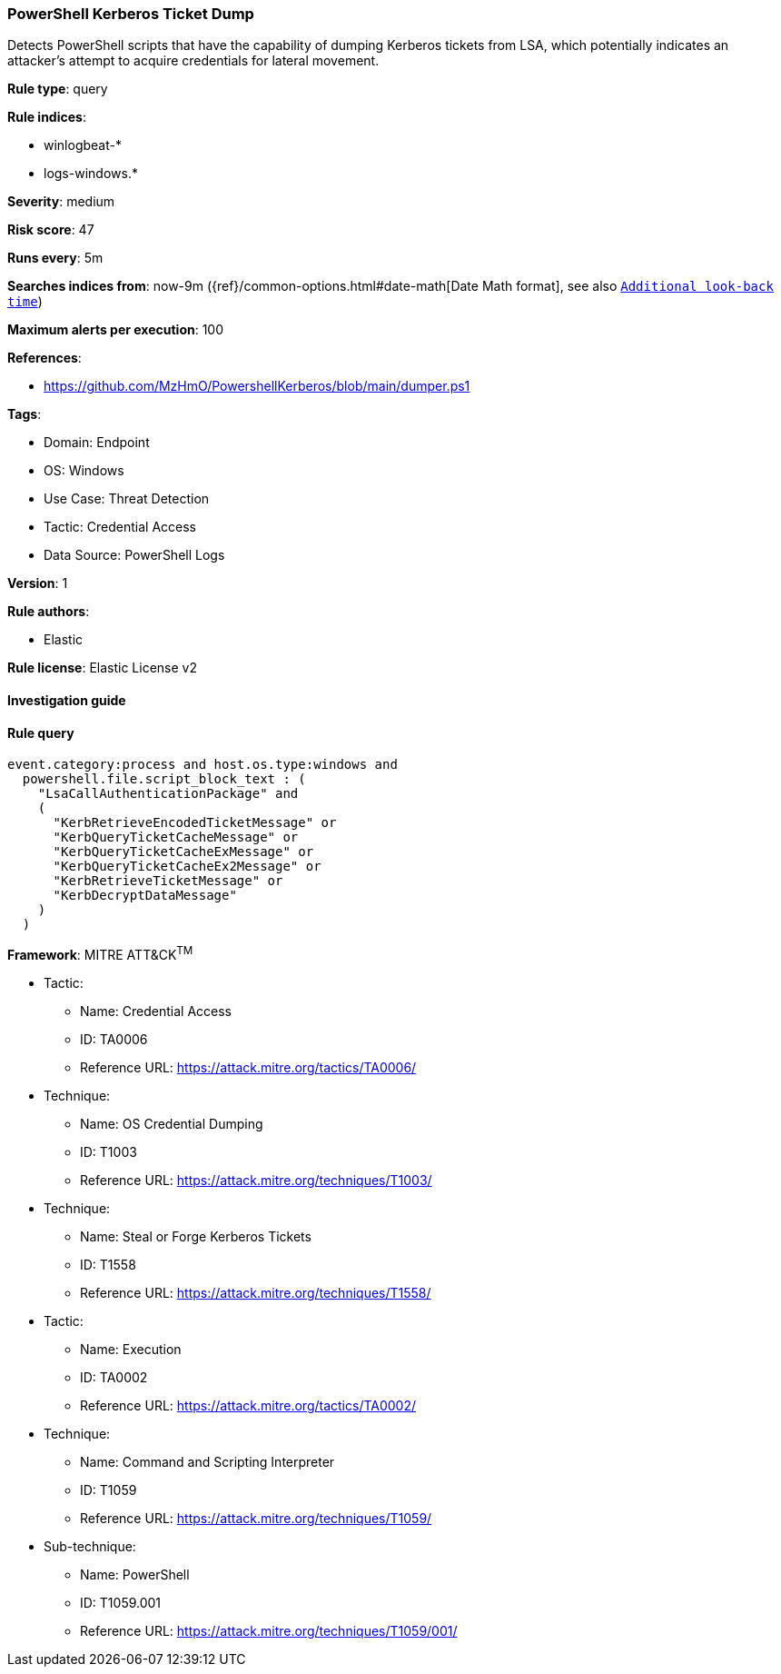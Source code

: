 [[prebuilt-rule-8-7-12-powershell-kerberos-ticket-dump]]
=== PowerShell Kerberos Ticket Dump

Detects PowerShell scripts that have the capability of dumping Kerberos tickets from LSA, which potentially indicates an attacker's attempt to acquire credentials for lateral movement.

*Rule type*: query

*Rule indices*: 

* winlogbeat-*
* logs-windows.*

*Severity*: medium

*Risk score*: 47

*Runs every*: 5m

*Searches indices from*: now-9m ({ref}/common-options.html#date-math[Date Math format], see also <<rule-schedule, `Additional look-back time`>>)

*Maximum alerts per execution*: 100

*References*: 

* https://github.com/MzHmO/PowershellKerberos/blob/main/dumper.ps1

*Tags*: 

* Domain: Endpoint
* OS: Windows
* Use Case: Threat Detection
* Tactic: Credential Access
* Data Source: PowerShell Logs

*Version*: 1

*Rule authors*: 

* Elastic

*Rule license*: Elastic License v2


==== Investigation guide


[source, markdown]
----------------------------------

----------------------------------

==== Rule query


[source, js]
----------------------------------
event.category:process and host.os.type:windows and
  powershell.file.script_block_text : (
    "LsaCallAuthenticationPackage" and
    (
      "KerbRetrieveEncodedTicketMessage" or
      "KerbQueryTicketCacheMessage" or
      "KerbQueryTicketCacheExMessage" or
      "KerbQueryTicketCacheEx2Message" or
      "KerbRetrieveTicketMessage" or
      "KerbDecryptDataMessage"
    )
  )

----------------------------------

*Framework*: MITRE ATT&CK^TM^

* Tactic:
** Name: Credential Access
** ID: TA0006
** Reference URL: https://attack.mitre.org/tactics/TA0006/
* Technique:
** Name: OS Credential Dumping
** ID: T1003
** Reference URL: https://attack.mitre.org/techniques/T1003/
* Technique:
** Name: Steal or Forge Kerberos Tickets
** ID: T1558
** Reference URL: https://attack.mitre.org/techniques/T1558/
* Tactic:
** Name: Execution
** ID: TA0002
** Reference URL: https://attack.mitre.org/tactics/TA0002/
* Technique:
** Name: Command and Scripting Interpreter
** ID: T1059
** Reference URL: https://attack.mitre.org/techniques/T1059/
* Sub-technique:
** Name: PowerShell
** ID: T1059.001
** Reference URL: https://attack.mitre.org/techniques/T1059/001/
